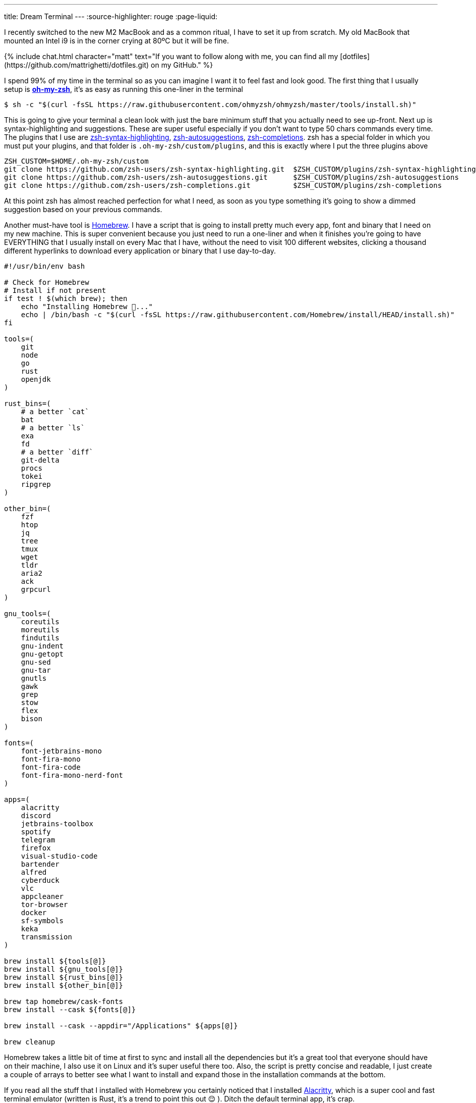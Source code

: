 ---
title: Dream Terminal
---
:source-highlighter: rouge
:page-liquid:

I recently switched to the new M2 MacBook and as a common ritual, I have to set
it up from scratch. My old MacBook that mounted an Intel i9 is in the corner
crying at 80ºC but it will be fine.

++++
{% include chat.html character="matt" text="If you want to follow along with me,
you can find all my [dotfiles](https://github.com/mattrighetti/dotfiles.git) on my GitHub." %}
++++

I spend 99% of my time in the terminal so as you can imagine I want it to feel
fast and look good. The first thing that I usually setup is
https://ohmyz.sh[**oh-my-zsh**], it's as easy as running this one-liner in the
terminal

```shell session
$ sh -c "$(curl -fsSL https://raw.githubusercontent.com/ohmyzsh/ohmyzsh/master/tools/install.sh)"
```

This is going to give your terminal a clean look with just the bare minimum
stuff that you actually need to see up-front. Next up is syntax-highlighting and
suggestions. These are super useful especially if you don't want to type 50
chars commands every time. The plugins that I use are
https://github.com/zsh-users/zsh-syntax-highlighting.git[zsh-syntax-highlighting],
https://github.com/zsh-users/zsh-autosuggestions.git[zsh-autosuggestions],
https://github.com/zsh-users/zsh-completions.git[zsh-completions]. zsh has a
special folder in which you must put your plugins, and that folder is
`.oh-my-zsh/custom/plugins`, and this is exactly where I put the three plugins
above

```shell session
ZSH_CUSTOM=$HOME/.oh-my-zsh/custom
git clone https://github.com/zsh-users/zsh-syntax-highlighting.git  $ZSH_CUSTOM/plugins/zsh-syntax-highlighting
git clone https://github.com/zsh-users/zsh-autosuggestions.git      $ZSH_CUSTOM/plugins/zsh-autosuggestions
git clone https://github.com/zsh-users/zsh-completions.git          $ZSH_CUSTOM/plugins/zsh-completions
```

At this point zsh has almost reached perfection for what I need, as soon as you
type something it's going to show a dimmed suggestion based on your previous
commands.

Another must-have tool is https://brew.sh[Homebrew]. I have a script that is
going to install pretty much every app, font and binary that I need on my new
machine. This is super convenient because you just need to run a one-liner and
when it finishes you're going to have EVERYTHING that I usually install on every
Mac that I have, without the need to visit 100 different websites, clicking a
thousand different hyperlinks to download every application or binary that I use
day-to-day.

```bash
#!/usr/bin/env bash

# Check for Homebrew
# Install if not present
if test ! $(which brew); then
    echo "Installing Homebrew 🍺..."
    echo | /bin/bash -c "$(curl -fsSL https://raw.githubusercontent.com/Homebrew/install/HEAD/install.sh)"
fi

tools=(
    git
    node
    go
    rust
    openjdk
)

rust_bins=(
    # a better `cat`
    bat
    # a better `ls`
    exa
    fd
    # a better `diff`
    git-delta
    procs
    tokei
    ripgrep
)

other_bin=(
    fzf
    htop
    jq
    tree
    tmux
    wget
    tldr
    aria2
    ack
    grpcurl
)

gnu_tools=(
    coreutils
    moreutils
    findutils
    gnu-indent
    gnu-getopt
    gnu-sed
    gnu-tar
    gnutls
    gawk
    grep
    stow
    flex
    bison
)

fonts=(
    font-jetbrains-mono
    font-fira-mono
    font-fira-code
    font-fira-mono-nerd-font
)

apps=(
    alacritty
    discord
    jetbrains-toolbox
    spotify
    telegram
    firefox
    visual-studio-code
    bartender
    alfred
    cyberduck
    vlc
    appcleaner
    tor-browser
    docker
    sf-symbols
    keka
    transmission
)

brew install ${tools[@]}
brew install ${gnu_tools[@]}
brew install ${rust_bins[@]}
brew install ${other_bin[@]}

brew tap homebrew/cask-fonts
brew install --cask ${fonts[@]}

brew install --cask --appdir="/Applications" ${apps[@]}

brew cleanup
```

Homebrew takes a little bit of time at first to sync and install all the
dependencies but it's a great tool that everyone should have on their machine, I
also use it on Linux and it's super useful there too. Also, the script is pretty
concise and readable, I just create a couple of arrays to better see what I want
to install and expand those in the installation commands at the bottom.

If you read all the stuff that I installed with Homebrew you certainly noticed
that I installed https://alacritty.org[Alacritty], which is a super cool and
fast terminal emulator (written is Rust, it's a trend to point this out 😌 ).
Ditch the default terminal app, it's crap.

I would like to point out just a thing I have going on with Alacritty, you can
find the entire
https://github.com/mattrighetti/dotfiles/blob/master/.config/alacritty/alacritty.yml[alacritty.yml]
config file on my GitHub.

```yml
shell:
  program: /opt/homebrew/bin/tmux
  args:
    - new-session
    - -A
    - -D
    - -s
    - main
```

[warn]
--
If you are not using a M* Mac then your homebrew folder
is going to be `/usr/local/` and not `/opt/homebrew/`
--

With this you are basically telling Alacritty to open a `tmux` session each time
you open the terminal emulator app, this way you don't have to run it yourself
every single time you boot up your system.

At this point I'm almost done, I just need my config files in the right place. I
usually put all my config files in `$HOME/.config`, and every binary that does
not parse config files in that folder does not deserve to be installed. Also, I
manage all my dotfiles with https://news.ycombinator.com/item?id=11071754[this] little trick. I have
different branches for different systems, but for the moment I'm just assuming
that everything is on the `master` branch.

```shell session
$ git init --bare $HOME/.cfg
$ alias config='/usr/bin/git --git-dir=$HOME/.cfg/ --work-tree=$HOME'
$ config config status.showUntrackedFiles no
$ config pull -u origin master
```

And magically all my dotfiles are cloned in the right place, nothing is broken
and everything is versioned so that if I need to make some changes I can always
keep track of them and sync them with my remote repository.

```shell session
$ tree .config
.config
├── alacritty
│  └── alacritty.yml
├── htop
│  └── htoprc
├── nvim
│  ├── after
│  │  ├── ftplugin
│  │  │  ├── asciidoc.lua
│  │  │  ├── gitcommit.lua
│  │  │  └── markdown.lua
│  │  └── plugin
│  │     ├── fugitive.lua
│  │     ├── lsp.lua
│  │     ├── lualine.lua
│  │     ├── telescope.lua
│  │     ├── treesitter.lua
│  │     └── undotree.lua
│  ├── init.lua
│  ├── legacy.vim
│  ├── lua
│  │  ├── nvimcmp.lua
│  │  ├── options.lua
│  │  ├── plugins.lua
│  │  └── remap.lua
│  └── plugin
│     └── packer_compiled.lua
└── tmux
   └── tmux.conf
```

This is all that I usually do when I have to setup a Mac from scratch (and Linux
too), it's the easiest and fastest way possible to do it. Is there anything
better than running approximately 10 commands to setup your machine entirely?

Now I can sit back and enjoy my fresh, minimal and fast terminal.
